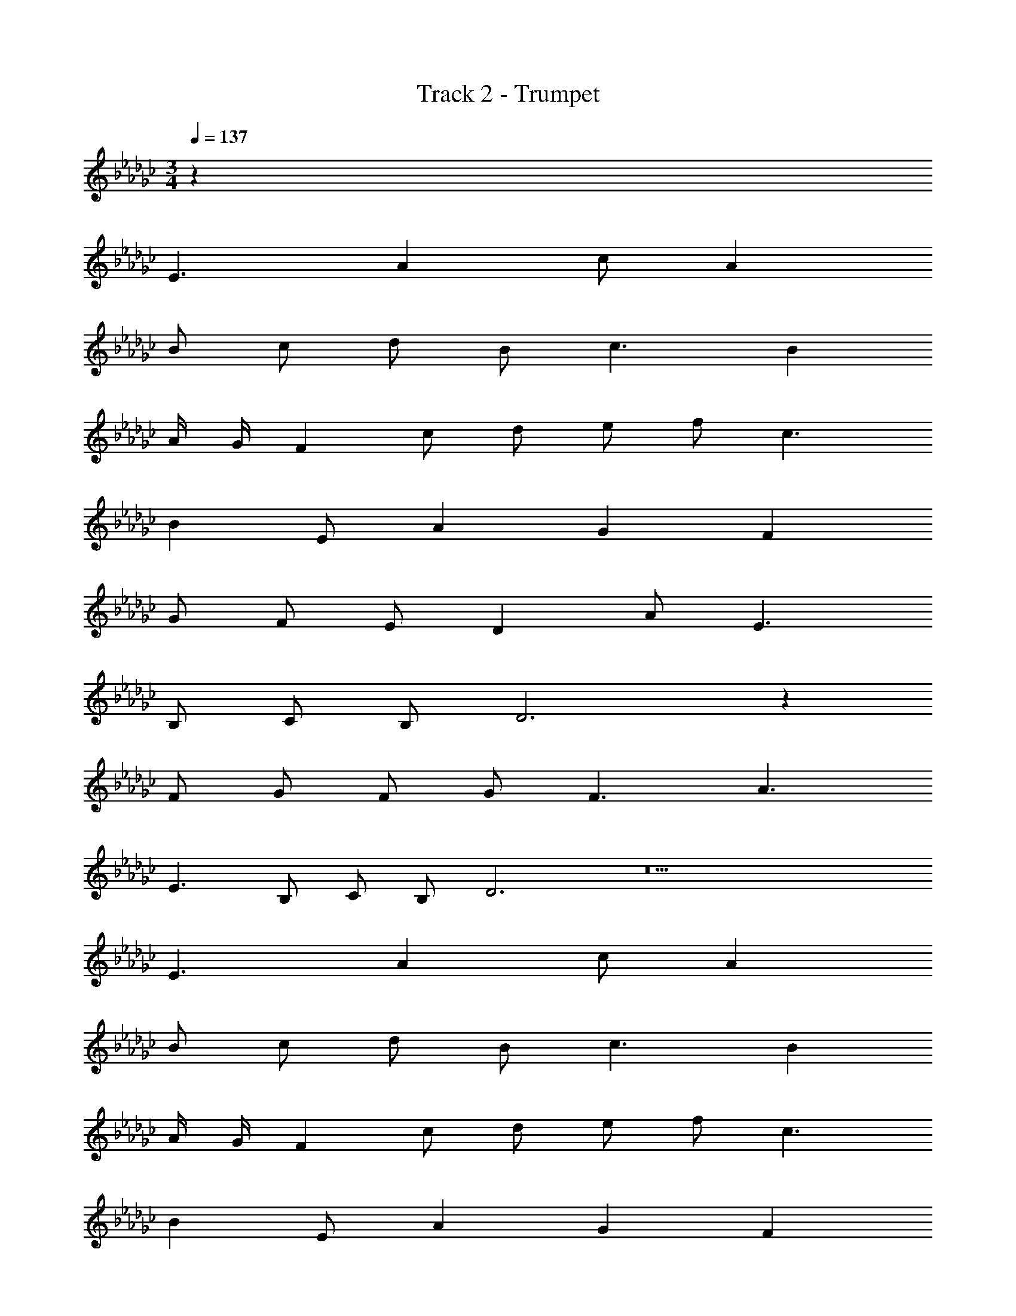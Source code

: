 X: 1
T: Track 2 - Trumpet
Z: ABC Generated by Starbound Composer v0.8.7
L: 1/4
M: 3/4
Q: 1/4=137
K: Gb
z60 
E3/ A c/ A 
B/ c/ d/ B/ c3/ B 
A/4 G/4 F c/ d/ e/ f/ c3/ 
B E/ A G F 
G/ F/ E/ D A/ E3/ 
B,/ C/ B,/ D3 z 
F/ G/ F/ G/ F3/ A3/ 
E3/ B,/ C/ B,/ D3 z9 
E3/ A c/ A 
B/ c/ d/ B/ c3/ B 
A/4 G/4 F c/ d/ e/ f/ c3/ 
B E/ A G F 
G/ F/ E/ D A/ E3/ 
B,/ C/ B,/ D3 z 
F/ G/ F/ G/ F3/ A3/ 
E3/ B,/ C/ B,/ D9/ 
B,/ C/ B,/ D3 
=G3/ _G/ _F/ =G/ C4 
B, C B,3/ C/4 B,/4 
=A,/ B,/ =F2 D 
E5 
_F/4 E/4 D/ E2 B, 
G, _A, B, D6 
